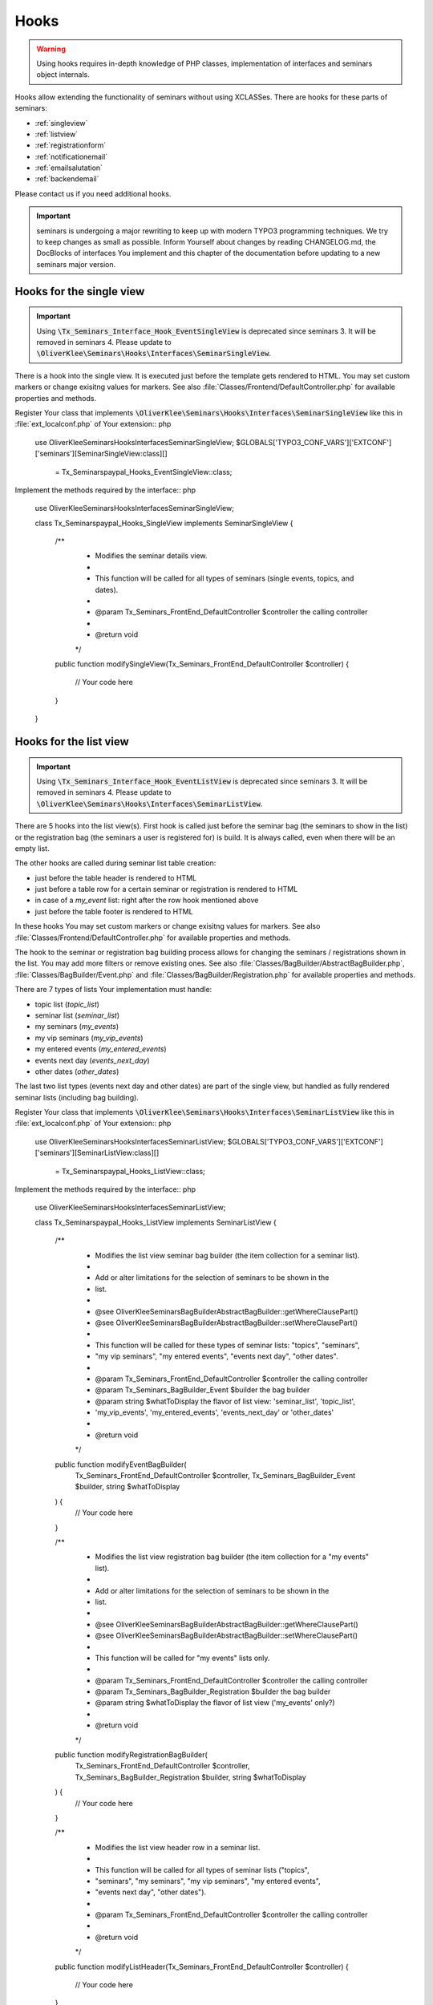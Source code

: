 .. ==================================================
.. FOR YOUR INFORMATION
.. --------------------------------------------------
.. -*- coding: utf-8 -*- with BOM.

.. ==================================================
.. DEFINE SOME TEXTROLES
.. --------------------------------------------------
.. role::   underline
.. role::   typoscript(code)
.. role::   ts(typoscript)
   :class:  typoscript
.. role::   php(code)


Hooks
^^^^^

.. warning::
    Using hooks requires in-depth knowledge of PHP classes, implementation of
    interfaces and seminars object internals.

Hooks allow extending the functionality of seminars without using XCLASSes. There
are hooks for these parts of seminars:

* :ref:`singleview`
* :ref:`listview`
* :ref:`registrationform`
* :ref:`notificationemail`
* :ref:`emailsalutation`
* :ref:`backendemail`

Please contact us if you need additional hooks.

.. important::
    seminars is undergoing a major rewriting to keep up with modern TYPO3 programming
    techniques. We try to keep changes as small as possible. Inform Yourself about changes
    by reading CHANGELOG.md, the DocBlocks of interfaces You implement and this
    chapter of the documentation before updating to a new seminars major version.

.. _singleview:

Hooks for the single view
"""""""""""""""""""""""""

.. important::
    Using :php:`\Tx_Seminars_Interface_Hook_EventSingleView` is deprecated since
    seminars 3. It will be removed in seminars 4. Please update to
    :php:`\OliverKlee\Seminars\Hooks\Interfaces\SeminarSingleView`.

There is a hook into the single view. It is executed just before the template
gets rendered to HTML. You may set custom markers or change exisitng values for
markers. See also :file:`Classes/Frontend/DefaultController.php` for available
properties and methods.

Register Your class that implements :php:`\OliverKlee\Seminars\Hooks\Interfaces\SeminarSingleView`
like this in :file:`ext_localconf.php` of Your extension:: php

    use \OliverKlee\Seminars\Hooks\Interfaces\SeminarSingleView;
    $GLOBALS['TYPO3_CONF_VARS']['EXTCONF']['seminars'][SeminarSingleView:class][]
        = \Tx_Seminarspaypal_Hooks_EventSingleView::class;

Implement the methods required by the interface:: php

    use \OliverKlee\Seminars\Hooks\Interfaces\SeminarSingleView;

    class Tx_Seminarspaypal_Hooks_SingleView implements SeminarSingleView
    {
        /**
         * Modifies the seminar details view.
         *
         * This function will be called for all types of seminars (single events, topics, and dates).
         *
         * @param \Tx_Seminars_FrontEnd_DefaultController $controller the calling controller
         *
         * @return void
         */
        public function modifySingleView(\Tx_Seminars_FrontEnd_DefaultController $controller)
        {
            // Your code here
        }
    }

.. _listview:

Hooks for the list view
"""""""""""""""""""""""

.. important::
    Using :php:`\Tx_Seminars_Interface_Hook_EventListView` is deprecated since
    seminars 3. It will be removed in seminars 4. Please update to
    :php:`\OliverKlee\Seminars\Hooks\Interfaces\SeminarListView`.

There are 5 hooks into the list view(s). First hook is called just before the
seminar bag (the seminars to show in the list) or the registration bag (the
seminars a user is registered for) is build. It is always called, even when
there will be an empty list.

The other hooks are called during seminar list table creation:

* just before the table header is rendered to HTML
* just before a table row for a certain seminar or registration is rendered to HTML
* in case of a `my_event` list: right after the row hook mentioned above
* just before the table footer is rendered to HTML

In these hooks You may set custom markers or change exisitng values for markers. See also
:file:`Classes/Frontend/DefaultController.php` for available properties and methods.

The hook to the seminar or registration bag building process allows for changing
the seminars / registrations shown in the list. You may add more filters or remove
existing ones. See also :file:`Classes/BagBuilder/AbstractBagBuilder.php`,
:file:`Classes/BagBuilder/Event.php` and :file:`Classes/BagBuilder/Registration.php`
for available properties and methods.

There are 7 types of lists Your implementation must handle:

* topic list (`topic_list`)
* seminar list (`seminar_list`)
* my seminars (`my_events`)
* my vip seminars (`my_vip_events`)
* my entered events (`my_entered_events`)
* events next day (`events_next_day`)
* other dates (`other_dates`)

The last two list types (events next day and other dates) are part of the single
view, but handled as fully rendered seminar lists (including bag building).

Register Your class that implements :php:`\OliverKlee\Seminars\Hooks\Interfaces\SeminarListView`
like this in :file:`ext_localconf.php` of Your extension:: php

    use \OliverKlee\Seminars\Hooks\Interfaces\SeminarListView;
    $GLOBALS['TYPO3_CONF_VARS']['EXTCONF']['seminars'][SeminarListView:class][]
        = \Tx_Seminarspaypal_Hooks_ListView::class;

Implement the methods required by the interface:: php

    use \OliverKlee\Seminars\Hooks\Interfaces\SeminarListView;

    class Tx_Seminarspaypal_Hooks_ListView implements SeminarListView
    {
        /**
         * Modifies the list view seminar bag builder (the item collection for a seminar list).
         *
         * Add or alter limitations for the selection of seminars to be shown in the
         * list.
         *
         * @see \OliverKlee\Seminars\BagBuilder\AbstractBagBuilder::getWhereClausePart()
         * @see \OliverKlee\Seminars\BagBuilder\AbstractBagBuilder::setWhereClausePart()
         *
         * This function will be called for these types of seminar lists: "topics", "seminars",
         * "my vip seminars", "my entered events", "events next day", "other dates".
         *
         * @param \Tx_Seminars_FrontEnd_DefaultController $controller the calling controller
         * @param \Tx_Seminars_BagBuilder_Event $builder the bag builder
         * @param string $whatToDisplay the flavor of list view: 'seminar_list', 'topic_list',
         *        'my_vip_events', 'my_entered_events', 'events_next_day' or 'other_dates'
         *
         * @return void
         */
        public function modifyEventBagBuilder(
            \Tx_Seminars_FrontEnd_DefaultController $controller,
            \Tx_Seminars_BagBuilder_Event $builder,
            string $whatToDisplay
        ) {
            // Your code here
        }

        /**
         * Modifies the list view registration bag builder (the item collection for a "my events" list).
         *
         * Add or alter limitations for the selection of seminars to be shown in the
         * list.
         *
         * @see \OliverKlee\Seminars\BagBuilder\AbstractBagBuilder::getWhereClausePart()
         * @see \OliverKlee\Seminars\BagBuilder\AbstractBagBuilder::setWhereClausePart()
         *
         * This function will be called for "my events" lists only.
         *
         * @param \Tx_Seminars_FrontEnd_DefaultController $controller the calling controller
         * @param \Tx_Seminars_BagBuilder_Registration $builder the bag builder
         * @param string $whatToDisplay the flavor of list view ('my_events' only?)
         *
         * @return void
         */
        public function modifyRegistrationBagBuilder(
            \Tx_Seminars_FrontEnd_DefaultController $controller,
            \Tx_Seminars_BagBuilder_Registration $builder,
            string $whatToDisplay
        ) {
            // Your code here
        }

        /**
         * Modifies the list view header row in a seminar list.
         *
         * This function will be called for all types of seminar lists ("topics",
         * "seminars", "my seminars", "my vip seminars", "my entered events",
         * "events next day", "other dates").
         *
         * @param \Tx_Seminars_FrontEnd_DefaultController $controller the calling controller
         *
         * @return void
         */
        public function modifyListHeader(\Tx_Seminars_FrontEnd_DefaultController $controller)
        {
            // Your code here
        }

        /**
         * Modifies a list row in a seminar list.
         *
         * This function will be called for all types of seminar lists ("topics",
         * "seminars", "my seminars", "my vip seminars", "my entered events",
         * "events next day", "other dates").
         *
         * @param \Tx_Seminars_FrontEnd_DefaultController $controller the calling controller
         *
         * @return void
         */
        public function modifyListRow(\Tx_Seminars_FrontEnd_DefaultController $controller)
        {
            // Your code here
        }

        /**
         * Modifies a list view row in a "my seminars" list.
         *
         * This function will be called for "my seminars" , "my vip seminars",
         * "my entered events" lists only.
         *
         * @param \Tx_Seminars_FrontEnd_DefaultController $controller the calling controller
         *
         * @return void
         */
        public function modifyMyEventsListRow(\Tx_Seminars_FrontEnd_DefaultController $controller)
        {
            // Your code here
        }

        /**
         * Modifies the list view footer in a seminars list.
         *
         * This function will be called for all types of seminar lists ("topics",
         * "seminars", "my seminars", "my vip seminars", "my entered events",
         * "events next day", "other dates").
         *
         * @param \Tx_Seminars_FrontEnd_DefaultController $controller the calling controller
         *
         * @return void
         */
        public function modifyListFooter(\Tx_Seminars_FrontEnd_DefaultController $controller)
        {
            // Your code here
        }
    }

.. _registrationform:

Hooks for the registration form
"""""""""""""""""""""""""""""""

There are 3 hooks into the registration form rendering:

* just before the registration form header is rendered to HTML
* just before the registration form is rendered to HTML
* just before the registration form footer is rendered to HTML

You may set custom markers or change exisitng values for markers in the header and footer hooks.
See also :file:`Classes/Frontend/DefaultController.php` for available properties and methods.

The registration form is rendered by the builder class in :file:`Classes/Frontend/RegistrationForm.php`.
It handles the registration or unregistration in 1 or 2 pages according to configuraton. Depending on
the page shown, the previously entered values and if it is an unregistration or not the values in the
form may be set or not. If You add custom fields to the form You also need to handle storage and
retrieval in DB for them according to the page / state of the (un)registration process as well as
validation via `mkforms`.

Register Your class that implements :php:`\OliverKlee\Seminars\Hooks\Interfaces\SeminarRegistrationForm`
like this in :file:`ext_localconf.php` of Your extension:: php

    use \OliverKlee\Seminars\Hooks\Interfaces\SeminarRegistrationForm;
    $GLOBALS['TYPO3_CONF_VARS']['EXTCONF']['seminars'][SeminarRegistrationForm:class][]
        = \Tx_Seminarspaypal_Hooks_SeminarRegistrationForm::class;

Implement the methods required by the interface:: php

    use \OliverKlee\Seminars\Hooks\Interfaces\SeminarRegistrationForm;

    class Tx_Seminarspaypal_Hooks_SeminarRegistrationForm implements SeminarRegistrationForm
    {
        /**
         * Modifies the header of the seminar registration form.
         *
         * @param \Tx_Seminars_FrontEnd_DefaultController $controller the calling controller
         *
         * @return void
         */
        public function modifyRegistrationHeader(\Tx_Seminars_FrontEnd_DefaultController $controller)
        {
            // Your code here
        }

        /**
         * Modifies the seminar registration form.
         *
         * @param \Tx_Seminars_FrontEnd_DefaultController $controller the calling controller
         * @param \Tx_Seminars_FrontEnd_RegistrationForm $registrationEditor the registration form
         *
         * @return void
         */
        public function modifyRegistrationForm(
            \Tx_Seminars_FrontEnd_DefaultController $controller,
            \Tx_Seminars_FrontEnd_RegistrationForm $registrationEditor
        ) {
            // Your code here
        }

        /**
         * Modifies the footer of the seminar registration form.
         *
         * @param \Tx_Seminars_FrontEnd_DefaultController $controller the calling controller
         *
         * @return void
         */
        public function modifyRegistrationFooter(\Tx_Seminars_FrontEnd_DefaultController $controller)
        {
            // Your code here
        }
    }

.. _notificationemail:

Hooks to post process notification emails
""""""""""""""""""""""""""""""""""""""""""

To use this hook, please create a class that implements the interface
\\OliverKlee\\Seminars\\Hooks\\RegistrationEmailHookInterface. Then you need to add the following methods:

**Hook to post process the attendee email**

::

    /**
     * @param \Tx_Oelib_Mail $mail
     * @param \Tx_Seminars_Model_Registration $registration
     *
     * @return void
     */
    public function postProcessAttendeeEmail(\Tx_Oelib_Mail $mail, \Tx_Seminars_Model_Registration $registration)
    {
    }

**Hook to post process the attendee email text**

::

    /**
     * @param \Tx_Seminars_OldModel_Registration $registration
     * @param \Tx_Oelib_Template $emailTemplate
     *
     * @return void
     */
    public function postProcessAttendeeEmailText(\Tx_Seminars_OldModel_Registration $registration, \Tx_Oelib_Template $emailTemplate)
    {
    }

**Hook to post process the organizer email**

::

    /**
     * @param \Tx_Oelib_Mail $mail
     * @param \Tx_Seminars_OldModel_Registration $registration
     *
     * @return void
     */
    public function postProcessOrganizerEmail(\Tx_Oelib_Mail $mail, \Tx_Seminars_OldModel_Registration $registration)
    {
    }

**Hook to post process additional emails**

::

    /**
     * @param \Tx_Oelib_Mail $mail
     * @param \Tx_Seminars_OldModel_Registration $registration
     * @param string $emailReason see Tx_Seminars_Service_RegistrationManager::getReasonForNotification()
     *                            for information about possible values
     *
     * @return void
     */
    public function postProcessAdditionalEmail(
        \Tx_Oelib_Mail $mail,
        \Tx_Seminars_OldModel_Registration $registration,
        $emailReason = ''
    )
    {
    }


Your class then needs to be included and registered like in this
example:

::

   // register my hook objects
   $GLOBALS['TYPO3_CONF_VARS']['EXTCONF']['seminars']['registration'][] = \\MyVendor\\MyExt\\Hooks\\RegistrationEmailHook::class;


.. _emailsalutation:

Hooks for the salutation in all e-mails to the attendees
""""""""""""""""""""""""""""""""""""""""""""""""""""""""

It is also possible to extend the salutation used in the e-mails with
the following hook:

- modifySalutation for tx\_seminars\_EmailSaluation which is called just
  before the salutation is returned by getSalutation

To use this hook, you need to create a class with a method named
modifySalutation. The method in your class should expect two
parameters. The first one is a reference to an array with the following
structure:

array('dear' => String, 'title' => String, 'name' => String)

The second parameter is an user object \Tx_Seminars_Model_FrontEndUser.

Your class then needs to be included and registered like in this
example:

::

   // register my hook objects
   $GLOBALS['TYPO3_CONF_VARS']['EXTCONF']['seminars']['modifyEmailSalutation'][] = \\MyVendor\\MyExt\\Hooks\\ModifySalutationHook::class;


.. _backendemail:

Hooks for the e-mails sent from the back-end module
"""""""""""""""""""""""""""""""""""""""""""""""""""

The hook classes need to be registered and written like this:

::

   $GLOBALS['TYPO3_CONF_VARS']['EXTCONF']['seminars']['backEndModule'][]
         = \tx_seminarspaypal_Hooks_BackEndModule::class;

It's used like this:

::

   class tx_seminarspaypal_Hooks_BackEndModule implements Tx_Seminars_Interface_Hook_BackEndModule {
         /**
        * Modifies the general e-mail sent via the back-end module.
        *
        * Note: This hook does not get called yet. It is just here so the interface
        * is finalized.
        *
        * @param Tx_Seminars_Model_Registration $registration
        *        the registration to which the e-mail refers
        * @param Tx_Oelib_Mail $eMail
        *        the e-mail that will be sent
        *
        * @return void
        */
         public function modifyGeneralEmail(Tx_Seminars_Model_Registration $registration, Tx_Oelib_Mail $eMail) {…}

         /**
        * Modifies the confirmation e-mail sent via the back-end module.
        *
        * @param Tx_Seminars_Model_Registration $registration
        *        the registration to which the e-mail refers
        * @param Tx_Oelib_Mail $eMail
        *        the e-mail that will be sent
        *
        * @return void
        */
         public function modifyConfirmEmail(Tx_Seminars_Model_Registration $registration, Tx_Oelib_Mail $eMail) {…}

         /**
        * Modifies the cancelation e-mail sent via the back-end module.
        *
        * Note: This hook does not get called yet. It is just here so the interface
        * is finalized.
        *
        * @param Tx_Seminars_Model_Registration $registration
        *        the registration to which the e-mail refers
        * @param Tx_Oelib_Mail $eMail
        *        the e-mail that will be sent
        *
        * @return void
        */
          public function modifyCancelEmail(Tx_Seminars_Model_Registration $registration, Tx_Oelib_Mail $eMail) {…}
